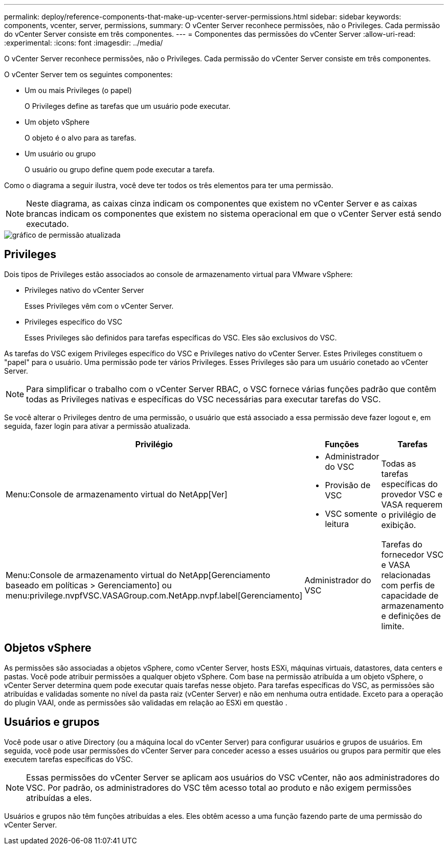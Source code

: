 ---
permalink: deploy/reference-components-that-make-up-vcenter-server-permissions.html 
sidebar: sidebar 
keywords: components, vcenter, server, permissions, 
summary: O vCenter Server reconhece permissões, não o Privileges. Cada permissão do vCenter Server consiste em três componentes. 
---
= Componentes das permissões do vCenter Server
:allow-uri-read: 
:experimental: 
:icons: font
:imagesdir: ../media/


[role="lead"]
O vCenter Server reconhece permissões, não o Privileges. Cada permissão do vCenter Server consiste em três componentes.

O vCenter Server tem os seguintes componentes:

* Um ou mais Privileges (o papel)
+
O Privileges define as tarefas que um usuário pode executar.

* Um objeto vSphere
+
O objeto é o alvo para as tarefas.

* Um usuário ou grupo
+
O usuário ou grupo define quem pode executar a tarefa.



Como o diagrama a seguir ilustra, você deve ter todos os três elementos para ter uma permissão.

[NOTE]
====
Neste diagrama, as caixas cinza indicam os componentes que existem no vCenter Server e as caixas brancas indicam os componentes que existem no sistema operacional em que o vCenter Server está sendo executado.

====
image::../media/permission-updated-graphic.png[gráfico de permissão atualizada]



== Privileges

Dois tipos de Privileges estão associados ao console de armazenamento virtual para VMware vSphere:

* Privileges nativo do vCenter Server
+
Esses Privileges vêm com o vCenter Server.

* Privileges específico do VSC
+
Esses Privileges são definidos para tarefas específicas do VSC. Eles são exclusivos do VSC.



As tarefas do VSC exigem Privileges específico do VSC e Privileges nativo do vCenter Server. Estes Privileges constituem o "papel" para o usuário. Uma permissão pode ter vários Privileges. Esses Privileges são para um usuário conetado ao vCenter Server.

[NOTE]
====
Para simplificar o trabalho com o vCenter Server RBAC, o VSC fornece várias funções padrão que contêm todas as Privileges nativas e específicas do VSC necessárias para executar tarefas do VSC.

====
Se você alterar o Privileges dentro de uma permissão, o usuário que está associado a essa permissão deve fazer logout e, em seguida, fazer login para ativar a permissão atualizada.

[cols="1a,1a,1a"]
|===
| Privilégio | Funções | Tarefas 


 a| 
Menu:Console de armazenamento virtual do NetApp[Ver]
 a| 
* Administrador do VSC
* Provisão de VSC
* VSC somente leitura

 a| 
Todas as tarefas específicas do provedor VSC e VASA requerem o privilégio de exibição.



 a| 
Menu:Console de armazenamento virtual do NetApp[Gerenciamento baseado em políticas > Gerenciamento] ou menu:privilege.nvpfVSC.VASAGroup.com.NetApp.nvpf.label[Gerenciamento]
 a| 
Administrador do VSC
 a| 
Tarefas do fornecedor VSC e VASA relacionadas com perfis de capacidade de armazenamento e definições de limite.

|===


== Objetos vSphere

As permissões são associadas a objetos vSphere, como vCenter Server, hosts ESXi, máquinas virtuais, datastores, data centers e pastas. Você pode atribuir permissões a qualquer objeto vSphere. Com base na permissão atribuída a um objeto vSphere, o vCenter Server determina quem pode executar quais tarefas nesse objeto. Para tarefas específicas do VSC, as permissões são atribuídas e validadas somente no nível da pasta raiz (vCenter Server) e não em nenhuma outra entidade. Exceto para a operação do plugin VAAI, onde as permissões são validadas em relação ao ESXi em questão .



== Usuários e grupos

Você pode usar o ative Directory (ou a máquina local do vCenter Server) para configurar usuários e grupos de usuários. Em seguida, você pode usar permissões do vCenter Server para conceder acesso a esses usuários ou grupos para permitir que eles executem tarefas específicas do VSC.

[NOTE]
====
Essas permissões do vCenter Server se aplicam aos usuários do VSC vCenter, não aos administradores do VSC. Por padrão, os administradores do VSC têm acesso total ao produto e não exigem permissões atribuídas a eles.

====
Usuários e grupos não têm funções atribuídas a eles. Eles obtêm acesso a uma função fazendo parte de uma permissão do vCenter Server.

